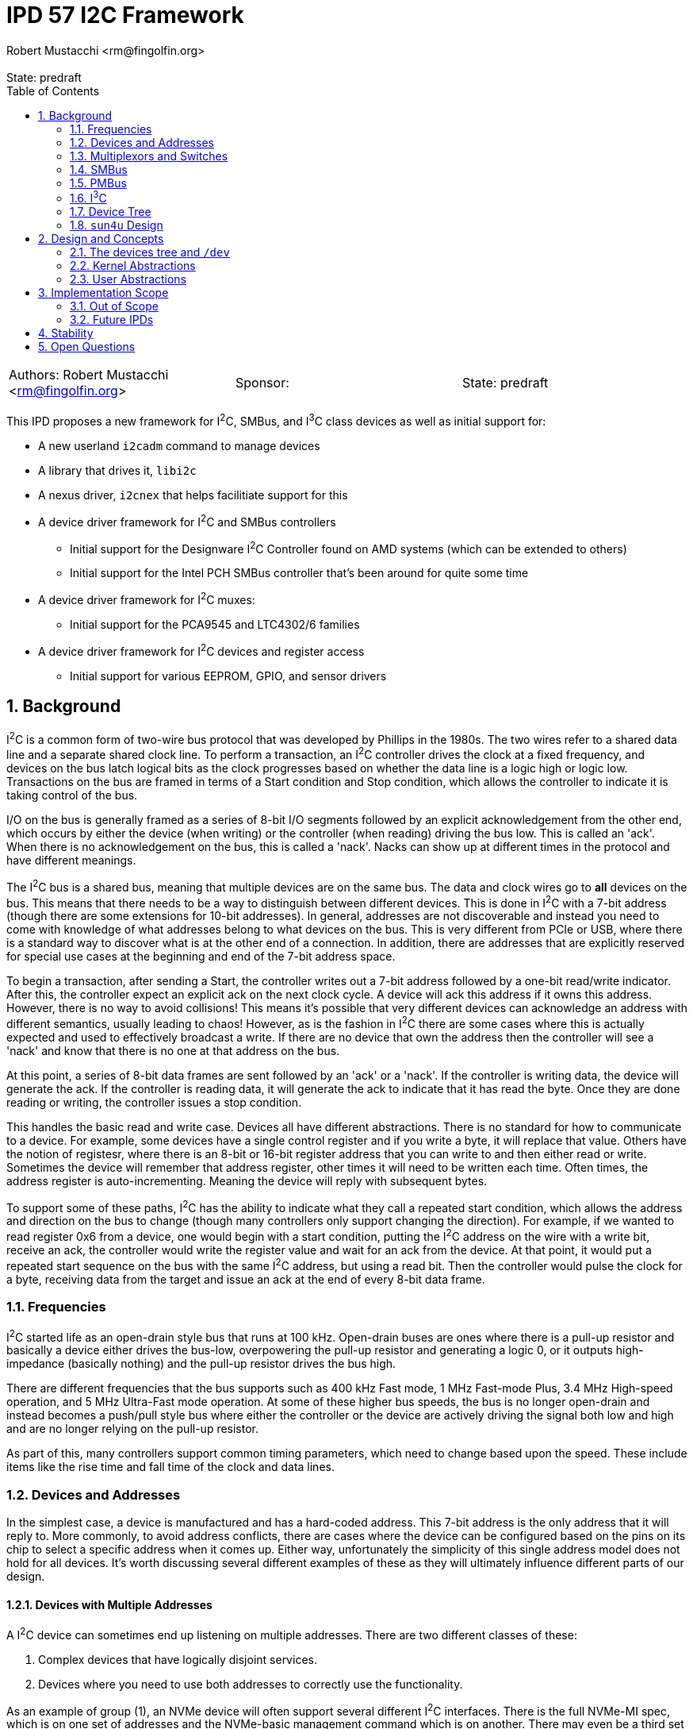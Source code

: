 :showtitle:
:toc: left
:numbered:
:icons: font
:state: predraft
:revremark: State: {state}
:authors: Robert Mustacchi <rm@fingolfin.org>
:sponsor:

= IPD 57 I2C Framework
{authors}

[cols="3"]
|===
|Authors: {author}
|Sponsor: {sponsor}
|State: {state}
|===

This IPD proposes a new framework for I^2^C, SMBus, and I^3^C class
devices as well as initial support for:

* A new userland `i2cadm` command to manage devices
* A library that drives it, `libi2c`
* A nexus driver, `i2cnex` that helps facilitiate support for this
* A device driver framework for I^2^C and SMBus controllers
** Initial support for the Designware I^2^C Controller found on AMD
systems (which can be extended to others)
** Initial support for the Intel PCH SMBus controller that's been around
for quite some time
* A device driver framework for I^2^C muxes:
** Initial support for the PCA9545 and LTC4302/6 families
* A device driver framework for I^2^C devices and register access
** Initial support for various EEPROM, GPIO, and sensor drivers

== Background

I^2^C is a common form of two-wire bus protocol that was developed by
Phillips in the 1980s. The two wires refer to a shared data line and a
separate shared clock line. To perform a transaction, an I^2^C
controller drives the clock at a fixed frequency, and devices on the bus
latch logical bits as the clock progresses based on whether the data
line is a logic high or logic low. Transactions on the bus are framed in
terms of a Start condition and Stop condition, which allows the
controller to indicate it is taking control of the bus.

I/O on the bus is generally framed as a series of 8-bit I/O segments
followed by an explicit acknowledgement from the other end, which occurs
by either the device (when writing) or the controller (when reading)
driving the bus low. This is called an 'ack'. When there is no
acknowledgement on the bus, this is called a 'nack'. Nacks can show up
at different times in the protocol and have different meanings.

The I^2^C bus is a shared bus, meaning that multiple devices are on the
same bus. The data and clock wires go to **all** devices on the bus.
This means that there needs to be a way to distinguish between different
devices. This is done in I^2^C with a 7-bit address (though there are
some extensions for 10-bit addresses). In general, addresses are not
discoverable and instead you need to come with knowledge of what
addresses belong to what devices on the bus. This is very different from
PCIe or USB, where there is a standard way to discover what is at the
other end of a connection. In addition, there are addresses that are
explicitly reserved for special use cases at the beginning and end of
the 7-bit address space.

To begin a transaction, after sending a Start, the controller writes out
a 7-bit address followed by a one-bit read/write indicator. After this,
the controller expect an explicit ack on the next clock cycle. A device
will ack this address if it owns this address. However, there is no way
to avoid collisions! This means it's possible that very different
devices can acknowledge an address with different semantics, usually
leading to chaos! However, as is the fashion in I^2^C there are some
cases where this is actually expected and used to effectively broadcast
a write. If there are no device that own the address then the controller
will see a 'nack' and know that there is no one at that address on the
bus.

At this point, a series of 8-bit data frames are sent followed by an
'ack' or a 'nack'. If the controller is writing data, the device will
generate the ack. If the controller is reading data, it will generate the
ack to indicate that it has read the byte. Once they are done reading or
writing, the controller issues a stop condition.

This handles the basic read and write case. Devices all have different
abstractions. There is no standard for how to communicate to a device.
For example, some devices have a single control register and if you
write a byte, it will replace that value. Others have the notion of
registesr, where there is an 8-bit or 16-bit register address that you
can write to and then either read or write. Sometimes the device will
remember that address register, other times it will need to be written
each time. Often times, the address register is auto-incrementing.
Meaning the device will reply with subsequent bytes.

To support some of these paths, I^2^C has the ability to indicate what
they call a repeated start condition, which allows the address and
direction on the bus to change (though many controllers only support
changing the direction). For example, if we wanted to read register 0x6
from a device, one would begin with a start condition, putting the I^2^C
address on the wire with a write bit, receive an ack, the controller
would write the register value and wait for an ack from the device. At
that point, it would put a repeated start sequence on the bus with the
same I^2^C address, but using a read bit. Then the controller would
pulse the clock for a byte, receiving data from the target and issue an
ack at the end of every 8-bit data frame. 

=== Frequencies

I^2^C started life as an open-drain style bus that runs at 100 kHz.
Open-drain buses are ones where there is a pull-up resistor and
basically a device either drives the bus-low, overpowering the pull-up
resistor and generating a logic 0, or it outputs high-impedance
(basically nothing) and the pull-up resistor drives the bus high.

There are different frequencies that the bus supports such as 400 kHz
Fast mode, 1 MHz Fast-mode Plus, 3.4 MHz High-speed operation, and 5 MHz
Ultra-Fast mode operation. At some of these higher bus speeds, the bus
is no longer open-drain and instead becomes a push/pull style bus where
either the controller or the device are actively driving the signal both
low and high and are no longer relying on the pull-up resistor.

As part of this, many controllers support common timing parameters,
which need to change based upon the speed. These include items like the
rise time and fall time of the clock and data lines.

=== Devices and Addresses

In the simplest case, a device is manufactured and has a hard-coded
address. This 7-bit address is the only address that it will reply to.
More commonly, to avoid address conflicts, there are cases where the
device can be configured based on the pins on its chip to select a
specific address when it comes up. Either way, unfortunately the
simplicity of this single address model does not hold for all devices.
It's worth discussing several different examples of these as they will
ultimately influence different parts of our design.

==== Devices with Multiple Addresses

A I^2^C device can sometimes end up listening on multiple addresses.
There are two different classes of these:

. Complex devices that have logically disjoint services.
. Devices where you need to use both addresses to correctly use the
functionality.

As an example of group (1), an NVMe device will often support several
different I^2^C interfaces. There is the full NVMe-MI spec, which is on
one set of addresses and the NVMe-basic management command which is on
another. There may even be a third set with a FRUID that is built into
the device. Notably, each of these interfaces is independent of one
another. While only one can be talked to at a time, they return
different information and don't generally influence one another.

Another example of this are Zen family CPUs. AMD implements a single
I^2^C interface called APML where there is one address that can be used
to get temperature information from the CPU and a second address which
can be used to perform RPCs that can get and set properties of the CPU.

These cases are simpler to model in implementations because they usually
have independent drivers where the functionality doesn't overlap.

Group (2) is more interesting and a little more chaotic.  For example, a
512-byte EEPROM may be broken into two 256-byte pages.  The device
address selection generally only allows a 256-byte random read and to
switch which of the 256-byte regions are active an explicit write to the
page select will be required. This means that a random read of a device
requires for a write to the page select address (which itself may
require a register write) to select the proper page. Then a second
non-restarted read transaction will be issued to get the I/O that is
required.

There are some devices like the AT24CSW04X where instead of having a
specific page selection, it uses a address bits to indicate the page
itself.

==== Devices with Shared Addresses

As nothing in I^2^C is simple, there are classes of devices that devolve
into using an address that is shared across the bus to perform certain
activities. The DDR4 EEPROM, EE1004, is a great example of this device.
This is a 512-byte device that is split into two 256-byte pages. While
the address for the EEPROM itself is device-specific, all of these
devices share the same pair of addresses for selecting a page.
Specifically writing to address 0x36 indicates that one wants to perform
I/O to page 0 and writing to address 0x37 indicates page 1 instead.

The implication of this is that all the devices on the bus will change
when a page select command is issued. This makes certain classes of
drivers need to be much more careful than one might expect. Especially
in the face of muxing.

==== Devices that Imply Others

One last thing about device discovery is that certain devices can
provide information about others that exist. For example on a DDR3-5
DIMM information in the SPD (serial presence detect) data will inform
someone of whether or not temperature sensors or power controllers exist
at other well-known addresses off of the bus.

=== Multiplexors and Switches

As you can imagine from the previous section, devices can easily end up
overlapping in addresses. A common case of this is in JEDEC DDR4 or DDR5
devices where a given I^2^C bus only has support for up to 8 devices and
many systems need more than 8 DIMM slots!

To support this, there are various I^2^C switches and multiplexors.
These devices can be thought of similar to an Ethernet switch. There is
an upstream port and there are a variable number of downstream ports.
The devices have different ways of controlling which downstream ports
are enabled. In the case of multiplexors only a single one can be
enabled at a time.

These devices are generally controlled either through in-band means,
meaning that I^2^C transactions are being explicitly issued to a device
with an address on the bus to change things, or there is some
out-of-band means of controlling this. For example, a series of GPIOs
that can be used to uniquely select a bus.

With multiplexors and switches, each downstream bus can duplicate
addresses due to the ability to constrain it to only one (or none!) bus
being active. This solves address conflicts and are commonly present in
the case of complex I^2^C topologies.

=== SMBus

SMBus, or the System Management Bus, is similar to I^2^C and was created
by Intel and Duracell in the 1990s. Originally it targeted batteries,
but was gradually expanded and has been the primary interface in decades
of Intel chipsets (though they do also have I^2^C and I^3^C now).

SMBus is mostly compatible with I^2^C. It uses the same principles on
the physical layer; however, SMBus has a fixed number of commands that
can be sent on the wire with very explicit data payloads. Generally
speaking, any SMBus transaction can be represented as an I^2^C
transaction; however, the opposite is not true. Many SMBus controllers
will only output the specific commands defined by the SMBus
specification.

In general, every SMBus command has a fixed command code that it
includes. This is generally analogous to the register number. SMBus 2.0
is the most ubiquitous version of the standard. It defines 8-bit and
16-bit register reads and writes. It also has the notion of block reads
and writes which include the number of bytes to be read or written in
addition to the command register. Note, while I^2^C controllers can
write this pattern, many devices do not support this.

SMBus 3.0 was introduced which added support for reading and writing
32-bit and 64-bit registers and increased the block read/write size from
32 bytes to 255 bytes. However, uptake on SMBus 3.0 has been varied.

One other major difference that SMBus has is that it introduces the idea
of clock stretching. That is, that a target device may basically hold
onto the clock and take its time, up to 25 ms, before it responds. This
delay basically means that a target device doesn't have to reply in a
single clock cycle.

==== PEC

One additional thing that SMBus introduced, which has come back to some
I^2^C devices, is the idea of a PEC (packet error code) byte. This is
basically an optional CRC-8 that is calculated over the entire message,
both the data and address parts.

PEC support generally requires both controllers and devices to be
configured for it and to enable its use.

=== PMBus

PMBus, or the Power Management Bus, often comes up in these discussions.
PBMus is a specification that sits on top of SMBus and defines a
standardized register interface for different classes of power devices.
It doesn't change the actual communication protocol used. While common
frameworks for dealing with PMBus devices can be useful, this is not a
part of this IPD and is left as future work as it builds on top of all
of the other interfaces this IPD proposes.

=== I^3^C

The I^3^C specification is a specification that has become more
prevalent due to its uptake in DDR5 based devices. The bus supports
traditional I^2^C operation; however, also provides a number of higher
data rates operating at 12.5 Mbit/s and faster. There are two different
versions of the specification. There is the normal and basic
specifications. The basic specification has seen more uptake due to it
leveraging non-royalty based licensing.

The I^3^C bus supports several different modes on top of the normal
I^2^C behavior such as:

* An explicit dynamic address assignment mode, which is a 48-bit unique
  address. There is no support for I^2^C 10-bit addressing.
* An ability to transition between I^2^C and I^3^C modes.
* A series of common command codes that all I^3^C targets are supposed
  to listen to.

Most of these changes and differences impact the controller APIs. As we
expand support here initially, we don't anticipate having to change the
broader client or mux APIs.

=== Device Tree

OpenFirmware never formally adopted a representation for I^2^C in IEEE
1275. There are two different ways that have existed: the way that Sun
used this in SPARC and the way that Linux has used it in flattened
device tree.

The main distinction comes down how are addreses represented in reg[].
While both set `#size-cells` to zero, they vary in how they specify
`#address-cells`. Sun used a value of 2 for `#size-cells` where as
Linux uses 1. Linux combines the addressin the lower bits and puts a
flag indicating whether the address is a 7-bit or 10-bit value in the
upper bit of the 32-bit integer.

Sun on the other hand used two integers. The second integer was always
the 7-bit address as there was no 10-bit address usage on those
platforms as far as I could determine. However, the first integer was
used on some to indicate what mux to use due to `xcal`, the Sun Blade
1000. 

=== `sun4u` Design

There was an implementation of various I^2^C devices and nexus drivers
that were specific to the `sun4u` platform. This can be found in
`uts/sun4u/io/i2c`. There are a few notable things with this design and
reasons that we don't really reuse this design:

* There is no ability to instantiate muxes in the tree. Only one series
  of muxes was allowed and was part of the `reg[]` array. This precludes
  a lot of designs that exist on systems today.
* There is no way to instantiate or indicate that devices exist beyond
  those enumerated by firmware. While this worked for SPARC, it doesn't
  work for x86 where almost nothing is described by Firmware or ARM
  where it varies. For example, the stock device trees for various
  Raspberry PI devices enumerate I^2^C controllers, but devices are
  user-specific.
* The device ioctls and interfaces don't really allow for discovery of
  ports or changeable properties.
* There was no common nexus implementation for controllers. While there
  is a little bit of glue, each driver had to implement its own copy of
  the bus ops.
* There did not appear to be a notion of gaining exclusive access to a
  device.

There are definiteliy some useful ideas and things to pick up on here
such as the notion of clients and some of the transfer structures;
however, there are a bunch of features and design aspects that don't
make sense outside of this platform and how it was structured. As such
we do not try to leverage the original implementation or the drivers
which are mostly designed to fit into picl.

== Design and Concepts

There are a few initial high-level entities that the entire system is
designed around:

CONTROLLERS::

Controllers are devices that know how to speak the I^2^C or SMBus
protocol. Requests go through these devices to get on the wire. These
are generally PCI or MMIO devices themselves. Controllers implement the
I^2^C provider interface.

DEVICES::

A device is a target on the bus that speaks the I^2^C or SMBus protocol
and provides some functionality. Common devices include EEPROMs,
temperature sensors, GPIO controllers, power controllers, and more.
Each device has a unique address. A plethora of device drivers are used to
implement support for devices, which leverage the kernel's I^2^C/SMBus
Client interfaces.

MULTIPLEXORS::

A multiplexor is a device that allows one to switch between multiple
different downstream buses. A multiplexor must implement the kernel's
Mux APIs. While a mux commonly is an I^2^C device itself, it does not
have to be.

BUS::

A bus represents a single pair of wires (clock and data) that connects a
controller to multiple devices. Each bus has its own set of devices with
unique addresses.

PORTS::

Controllers and multiplexors both are devices that have a varying number
of ports under them. Devices can be created or enumerated under ports.

To facilitate and ease the management of all of these things, the system
is organized around a core kernel framework with the `i2cnex` driver
which acts as both a nexus driver for controllers, ports, and
multiplexors and provides all of the core interfaces for userland to
interact with it. The `i2cnex` has multiple instances which are used to
represent controllers and various kinds of ports. In addition, this
device implements the `bus_ops` that everything uses and creates all the
minor nodes that can be used to interact with.

Let's look at an example that illustrates all of the major components:

----
  dwi2c@2
    i2cnex@dwi2c2
      i2cnex@port0
        ltc4305@0,4a
          i2cnex@ltc43060
            i2cnex@1
              ee10004@0,50
            i2cnex@2
              ee10004@0,50
----

This tree begins with a **controller**: `dwi2c@2`. This is the
Designware I^2^C controller. This binds to the <<kern-ctrl>> with some
information about itself and several operations vectors. All I^2^C and
SMBus requests flow through the tree up to the controller through the
`i2cnex` driver.

Immediately underneath the driver is the first instance of `i2cnex`,
which uses the unit address of the controller's name: `i2cnex@dwi2c2`. A
minor is created that represents the controller itself as well.
Underneath that we have a number of ports. Each port under a controller
represents a distinct I^2^C bus. While some controllers have just a
single port and there are multiple instances of the controller,
sometimes the controller has more than one bus it can target, often with
the help of an I/O mux.

Under this we see our first **device**, `ltc4305@0,4a`. Let's take the
different components apart here:

* `ltc4305` is the name of the device node. It is bound to the `ltc4306`
  driver, which has an alias for `ltc4305`, `ltc4306`, `lltc,ltc4305`,
  and `lltc,ltc4306`.
* `0,4a` is the unit-address which corresponds to the device's I^2^C
  address. The general scheme here corresponds to the design of the
  `reg` property and is phrased as `<address type>,<address>`. Here `0`
  indicates a 7-bit address and `4a` is the address.

The `ltc4305` is a 2-port **multiplexor**. Its sibling is the `ltc4306`
which is a 4-port mux with a GPIO controller built in that the driver is
named after.  In this case the `ltc4306` driver is attached to this
device. That device leverages the <<kern-client>> related support to
implement the <<kern-mux>>. Because it is a multiplexor, there is an
instance of `i2cnex` to represent the mux itself. The unit address here
is currently `ltc43060` which is the driver name combined with its
intance.

This multiplexor enumerates two different ports under it which are named
following the dataset. Each port is its own instance of `i2cnex`. This
is where one sees `i2cnex@1` and `i2cnex@2`. Address overlap between
the downstream ports is allowed, which is why we see two devices with
the same address.

Finally the pair of `ee1004@0,50` are two different instances of a type
of EEPROM. Notably, because each one is under the same level mux in the
tree they are allowed to have overlapping addresses. Only one can ever
be talked to at time due to the use of multiplexors.

=== The devices tree and `/dev`

The devices tree is laid out following the design above. Effectively,
the hierarchical nature of the I^2^C bus is laid out in the tree. This
is similar to what non-sun4u designs have done in this space.

Specifically, whenever a kernel controller is enumerated, an instance of
`i2cnex` will be attached underneath it. The `i2cnex` device has a
property on it to identify what kind of entity it represents to
userland. This is done through the `i2c-nexus-type` property. The
property can take the following values:

* `controller`: indicating that the nexus represents the controller.
  This is always at the root of an `i2c` tree.
* `port`: This represents a port in the tree. There is always an
  instance of a port under a controller or a mux for each port that they
  have.
* `mux`: Indicates that this is a multiplexor in the system.

In addition to this property, each device exposes a `devctl` minor node
that is the primary consumption point for userland software. The actual
`ioctl(2)` interface is not intended to be a stable interface, which is
instead the library and command.

Each device that is created has the following properties associated
with it:

* `device_type` is set to `i2c`. We use `i2c` as a general catch-all for
  2 wire devices right now. This will continue to be true even if these
  are under an i3c controller.
* The `#size-cells` property will be set to `0`. There are no sizes for
  addresses on the bus.
* The `#address-cells` property will be set to `2`. This is similar to
  `sun4`, though its contents are different and different from how the
  existing Linux device tree handles things. Currently the first cell
  will be used to indicate the class of address, i.e. whether it is
  7-bit or 10-bit. The second cell is used to contain the address
  itself.
* Devices are always enumerated in the tree under an `i2cnex` port. The
  corresponding parent port will create a minor node that serves as a
  device control character device. This is critically done outside of
  the device driver so that device drivers have full control over their
  minor nodes. When this isn't the case (such as in mac(9E)), it has
  proven a bit challenging and caused us to develop frameworks where the
  framework utilizes its own minors.

In addition to the /devices tree, we would like to have a reasonable set
of names for discovering these in /dev under `/dev/i2c`. This will
provide a way to see and discover the tree and device nodes that are
relevant for manipulating devices under the bus that doesn't require
walking /devices per-se.

The format of this is still TBD. We are working on having a uniform
syntax to refer to entities in userland and this will want to mimic that
syntax as closely as possible to make this relatively useful. The
`/dev/i2c` tree will first be indexed by controller and port, e.g.
`/dev/i2c/dwi2c0`, `/dv/i2c/dwi2c1`, etc.

XXX Finish figuring this out.

=== Kernel Abstractions

The kernel provides several different groups of abstractions and
interfaces for consumers to implement. We start with the client APIs and
work our way up through muxes and controllers.

==== Error Handling

There are a diverse set of errors and conditions that can occur in the
I^2^C world. Inspired by work in
https://github.com/illumos/ipd/blob/master/ipd/0043/README.adoc[IPD 43
NVMe 2.0, libnvme, and the nvme(4D) ioctl interface], we have tried not
to overload the classic `errno` and figure out how to map diverse codes
back into errors. Instead, we try to use semantic enumerations for
errors. The general I/O path and user commands all use the
`i2c_error_t`.

The `i2c_error_t` structure is made up of two components:

. The `i2c_errno_t` which indicates a non-I/O controller related error.
These are generally broken into different groups. There is `I2C_CORE` to
indicate that this is shared across the different consumer. There is
`I2C_CLIENT_` for the kernel client-specific errors, `I2C_IOCTL_` for
ioctl intrface related issues, etc.
. The `i2c_ctrl_error_t` which is used to describe an I/O error
generated by a controller.

When an API returns both of these pieces of information, then it will
use the `i2c_error_t` structure to pass that around. Otherwise, it will
often directly return the `i2c_errno_t` in place of a general `bool`
argument.

Other subsystems have their own classes of errors that are used. For
example, mux registration and controller registration (eventually) use
their own semantic errors to indicate what has happened.

Userland has its own set of errors; however, those are inspired by the
various kernel ones and kernel errors are translated, much like in
libnvme.

[[kern-client]]
==== Client APIs and Transactions

Client APIs are provided by
https://github.com/rmustacc/illumos-gate/blob/i2c-dev/usr/src/uts/common/sys/i2c/client.h[`<sys/i2c/client.h>`].
There are a few different top level entities in this:

* The `i2c_client_t` represents how a device driver can communicate to a
  device.
* The `i2c_reg_hdl_t` provides abstractions to simplify accessing
  devices that are structured as a series of registers on the bus.
* The `i2c_txn_t` is used to lock the bus and ensure that someone has
  exclusive access to it for a series of calls.

Let's start with the `i2c_txn_t`. This is perhaps one of the most
important things in the design and impacts multiplexors and a lot of the
`i2cnex` implementation. The I^2^C bus is designed such that only one
entity can be operating on it at any given time. That is, there is no
such thing as multiple outstanding I/Os or I/O pipelining.

In addition to I/O, controllers also expose properties. We want to
ensure that only one entity is changing properties or performing I/O at
any given time. The entity that is doing that is represented by holding
an `i2c_txn_t`. The `i2c_txn_t` is not strictly a thread-local
structure. This is so drivers have a bit of flexibility in how they use
this (e.g. if something needs to call timeout or there are other
designs).

In addition, it is not tied to a single client or device because there
are cases where it needs to move between them. For example, the
`i2c_txn_t` is passed to the kernel when performing I/O as it needs to
use it for the multiplexor APIs as not every driver is solely a
multiplexor. Further, some devices such as the `ee1004` and other
EEPROMs end up having to talk to multiple different addresses to perform
their actions. In the case of the `ee1004` driver it uses different
devices to change pages, where other EEPROMs end up having multiple
addresses to get to each bank.

While these are important, we don't want to force this complexity into
drivers that don't care about it. So for those, the `i2c_txn_t` can
always be passed as `NULL`, which indicates to the kernel to just take
and release a transaction. There are a pair of APIs related to taking a
bus lock:

* `i2c_bus_lock`: This requires a client and lets someone specify where
  it's a blocking or non-blocking request. This completes and returns
  the user an `i2c_txn_t *` that represents their bus lock.
* `i2c_bus_unlock`: This unlocks the bus and consumes the `i2c_txn_t *`.
  Just like improper use of `mutex_enter` and `mutex_exit`, the system
  will look for those cases of programmer error and panic() if they occur.

Next, let's turn to the idea of the `i2c_client_t`. The `i2c_client_t`
is used to allow a device driver to cons up something so that it can
talk to the underlying entity. Currently these methods all rely on
having the corresponding `dev_info_t` and are expected to be from the
driver itself. Though this should be flexible enough to facilitate
something like the LDI.

Here, a client refers to an instance of its `reg[]` property, which
contains the devices addresses. In addition to being able to specify the
entry in the `reg[]` array, which is generally just going to be `0`, for
the first entry, a driver can specify this via the DTIC or device type
identifier code. These are a semi-standardized set of codes that break
apart the 7-bit I^2^C address into a 4-bit DTIC and a 3-bit select
address. This is most common in the various DDR standards.

Sometimes, devices need to claim addresses that are not part of their
`reg[]` array. For example, the `ee1004` driver uses a global address to
change pages. Most instances of this device whether specified by a
person or device tree do not think to include this address in the
`reg[]` array. To facilitate this there is a notion of being able to
claim an address. An address can be claimed as either a shared address
or an exclusive address. An exclusive address belongs to a single
dev_info_t, where as a shared address can be claimed by all instances of
a given driver.

Once a client has been obtained, a device driver can perform I/O. All of
the I/O functions have the following general signature:

----
bool i2c/smbus_<name>(i2c_txn_t *, i2c_client_t *, <args>, i2c_error_t *);
----

These functions all return `bool` to indicate a successful completion or
a failure. The `i2c_txn_t *` is optional. If one is not passed in, then
the system will try and obtain one. This is treated as a blocking hold.
The client is the client that was mentioned up above.  Finally, error
information will be returned in an optional `i2c_error_t`. We have three
primary classes of I/O functions:

I^2^C STRUCTURED I/O::

These I/O functions such as `i2c_client_io_wr` are designed to perform
an arbitrary I^2^C write and then read. I^2^C is generally more flexible
than SMBus.

SMBus STRUCTURED I/O::

These I/O functions fit in the SMBus pattern and signatures. These deal
with the explicit SMBus defined commands such as Send Byte and Write
Byte. They generally include a command code in addition to the actual
structure. SMBus commands are more restricted than I^2^C.

REGISTER STRUCTURED I/O::

The final class of I/O is register structured. Here, much like the
https://illumos.org/man/9S/ddi_device_acc_attr[`ddi_device_acc_attr_t(9S)`]
which is used to describe different attributes of accessing a device,
the same thing is provided here. This takes care of cases where there
are Endian considerations, different address and data lengths, etc.
These interfaces are `i2c_reg_get` and `i2c_reg_put` and allow for
multiple values to be read and written at once.

A key component of this is that the kernel will attempt to translate all
I^2^C and SMBus transactions into the corresponding appropriate form for
the controller. Not all requests can be translated between one another
and the kernel will generate errors for that as well.

Examples of prototype client drivers:

* https://github.com/rmustacc/illumos-gate/blob/i2c-dev/usr/src/uts/common/io/i2c/eeprom/ee1004/ee1004.c[EE1004
EEPROM Driver (DDR4 SPD)]
* https://github.com/rmustacc/illumos-gate/blob/i2c-dev/usr/src/uts/common/io/i2c/eeprom/spd511x/spd511x.c[SPD5118
EEPROM and Sensor Driver (DDR5 Hub)]
* https://github.com/rmustacc/illumos-gate/blob/i2c-dev/usr/src/uts/common/io/i2c/sensor/ts511x/ts511x.c[TX511x
and TS521x Temp Sensor (DDR5)]
* https://github.com/rmustacc/illumos-gate/blob/i2c-dev/usr/src/uts/common/io/i2c/sensor/lm7x/lm7x.c[LM75,
LM76, and LM77 temp sensor]
* https://github.com/rmustacc/illumos-gate/blob/i2c-dev/usr/src/uts/common/io/i2c/sensor/tmp43x/tmp43x.c[TMP401,
TMP411, TMP43x temp sensor]
* https://github.com/rmustacc/illumos-gate/blob/i2c-dev/usr/src/uts/common/io/i2c/gpio/pca953x/pca953x.c[PCA953x
Family GPIO Controller]
* https://github.com/rmustacc/illumos-gate/blob/i2c-dev/usr/src/uts/common/io/i2c/mux/pca954x/pca954x.c[PCA954x
family Mux]
* https://github.com/rmustacc/illumos-gate/blob/i2c-dev/usr/src/uts/common/io/i2c/mux/ltc4306/ltc4306.c[LTC4306/LTC4305
Mux and GPIO Controller]

[[kern-mux]]
==== Multiplexor Provider APIs

Multiplexor drivers fall into two different camps: those that are
managed in-band and are I^2^C devices and those that are not. Regardless
of the kind of mux, all muxes are required to implement the mux APIs
defined in 
https://github.com/rmustacc/illumos-gate/blob/i2c-dev/usr/src/uts/common/sys/i2c/mux.h[`<sys/i2c/mux.h>`].

A mux driver registers with the kernel and provides APIs to:

* Name its ports. There are two default functions to name ports based on
  a 0s and 1s-based index. These are provided as in general we want port
  names to match what datasheets describe.
* Enable a segment. Here a mux is going to enable a single segment. We
  do not support enabling multiple segments at the same time.
* Disable all segments. The API here is designed such that a single port
  could be disabled; however, our expectation for now is that drivers
  will only implement the disable all functionality.

A driver can support more than just mux functionality. Because of this,
all of the mux enable and disable APIs will pass a valid `i2c_txn_t *`
into them that the driver should use. For example, the LTC4306 is both
a mux and a GPIO controller. It implements both interfaces. While the
GPIO operations may want exclusive access to the bus to coordinate
register changes, it cannot conflate the transactions that are being
used for the mux and for GPIO services, even though they use the same
`i2c_client_t`.

Examples of prototype mux drivers:

* https://github.com/rmustacc/illumos-gate/blob/i2c-dev/usr/src/uts/common/io/i2c/mux/pca954x/pca954x.c[PCA954x
family]
* https://github.com/rmustacc/illumos-gate/blob/i2c-dev/usr/src/uts/common/io/i2c/mux/ltc4306/ltc4306.c[LTC4306/LTC4305]

[[kern-ctrl]]
==== Controller Provider APIs

Controllers implement an I^2^C provider interface found in
https://github.com/rmustacc/illumos-gate/blob/i2c-dev/usr/src/uts/common/sys/i2c/i2c_provider.h[<sys/i2c/i2c_provider.h>].
Controllers identify the type of controller they are, which impacts
which of the various I/O operations that are expected to be implemented.
A driver needs to implement the following basic APIs:

* Optional: a way to name its ports. If a way is not provided, the
  system will use zero based indexing.
* Required: an I/O submission function. There is a different one for
  I^2^C versus SMBus as these are different kinds of requests.
* Required: a way to get properties. XXX This is not yet present.
* Optional: a way to set properties. XXX This is not yet present.

Controllers are guaranteed that their I/O function will not be called
concurrently. Controllers indicate errors for I/O operations through the
`i2c_error_t` structure and are given routines to make it easier to set
this.

In addition, controllers are given a pair of routines to help deal with
timeouts. Rather than causing every driver to implement its own set of
timeouts, there are a pair of functions: `i2c_ctrl_timeout_count` and
`i2c_ctrl_timeout_delay_us`. These each take the notion of a specific
type of timeout, such as an abort timeout, an overall I/O timeout, a
polling timeout, etc. and tell the driver how long that should be.

This allows us to provide a means for per-controller overrides in the
future without having to change the shape of the controller APIs itself.

Examples of prototype I^2^C and SMBus controllers:

* https://github.com/rmustacc/illumos-gate/blob/i2c-dev/usr/src/uts/common/io/i2c/ctrl/pchsmbus/pchsmbus.c[Intel
PCH (ICH) SMBus Controller]
* https://github.com/rmustacc/illumos-gate/blob/i2c-dev/usr/src/uts/common/io/i2c/ctrl/dwi2c/dwi2c.c[Designware
I^2^C Controller]

There are a pair of I/O structures, the `smbus_req_t` and the
`i2c_req_t` that are used to represent SMBus and I^2^C I/O requests
respectively. These structures are used throughout the kernel I/O path
and can be found in
https://github.com/rmustacc/illumos-gate/blob/i2c-dev/usr/src/uts/common/sys/i2c/i2c.h[<sys/i2c/i2c.h>].

----
typedef struct smbus_req {
	i2c_error_t smbr_error;
	smbus_op_t smbr_op;
	i2c_req_flags_t smbr_flags;
	i2c_addr_t smbr_addr;
	uint16_t smbr_wlen;
	uint16_t smbr_rlen;
	uint8_t smbr_cmd;
	uint8_t smbr_wdata[I2C_REQ_MAX];
	uint8_t smbr_rdata[I2C_REQ_MAX];
} smbus_req_t;

typedef struct i2c_req {
	i2c_error_t ir_error;
	i2c_req_flags_t ir_flags;
	i2c_addr_t ir_addr;
	uint16_t ir_wlen;
	uint16_t ir_rlen;
	uint8_t ir_wdata[I2C_REQ_MAX];
	uint8_t ir_rdata[I2C_REQ_MAX];
} i2c_req_t;
----

These structures have several common pieces:

* They both have an embedded `i2c_errro_t` structure which is where error
  and success information is placed.
* They both take the `i2c_addr_t` structure which indicates both the
  address type, which is either 7-bit or 10-bit, and the actual address
  themselves.
* They have similar flags structures which are used to indicate polling
  and various SMBus 'quick' I/O behaviors.
* They have buffers that are size to the frameworks current maximum of
  256 bytes. Controllers will often support less then that. For most
  SMBus 2.0 controllers (the most common form), there is a limit of 32
  total bytes.

There are a few differences:

* The I^2^C structure always leverages the read and write length. The
  SMBus structure is dependent on the actual type of request that is
  going on.
* The SMBus structure has a specific command register. SMBus controllers
  are always issuing things in terms of a command. The support commands
  are generally the same across the revision of SMBus the controller
  supports. We have defined all commands through SMBus 3.0. Though we
  currently only have drivers for SMBus 2.0 controllers.

=== User Abstractions

On the user side, the primary interfaces to dealing with `i2c` are the
tool `i2cadm` and `libi2c`. The goal of `libi2c` is to provide a library
interface that supports:

* Discovering controllers, muxes, ports, and devices and basic
  information about them.
* Getting and setting properties on controllers.
* Adding and removing devices under ports.
* Performing I/O on a particular device or port. This supports both
  general I^2^C I/O and SMBus style I/O.

The general design of `libi2c` takes inspiration from `libnvme`. There
is a top-level `i2c_hdl_t` that basically all other structures come from
and a handle and its contents can only be used from a single thread at a
time.

`i2cadm`'s goal is to take all of these features and wrap them up in a
CLI that provides a series of scoped sub-commands. All of the `list`
entry points will have full libofmt style `-p` and `-o` style selectors
and filters. The current set of commands in the work-in-progress looks
like:

----
Usage: i2cadm <subcommand> <args> ... 

        i2cadm controller list
        i2cadm bus list
        i2cadm bus scan [-d dev] <bus>
        i2cadm device list
        i2cadm device add [-c compat] [-t] bus[/port] name addr
        i2cadm device remove [-t] bus[/port] address
----

There are additional commands to come such as performing I/O on devices
and getting and setting controller properties.

The bus scan API is used to discover devices on a bus. Scanning is a
somewhat dangerous, but useful thing to support. There is no guaranteed
way to determine if a device exists. The various strategies generally
perform the start of a read-based I/O to see if a device will ACK an
address. However, it's possible that this has side effects. In other
operating systems, this is still present and is an important tool, but
one with warnings.

Here is the current style of output for a bus scan:

----
BRM42220071 # i2cadm bus scan dwi2c0/port0
Device scan on dwi2c0/port0:

        - = No Device    \o/ = Device Found
        R = Reserved       S = Skipped
        X = Timed Out    Err = Error

ADDR    0x0 0x1 0x2 0x3 0x4 0x5 0x6 0x7 0x8 0x9 0xa 0xb 0xc 0xd 0xe 0xf
0x00      R   R   R   R   R   R   R   R   -   -   -   -   -   -   -   -
0x10      -   -   -   -   -   -   -   -   -   -   -   -   -   -   -   -
0x20    \o/ \o/ \o/   - \o/ \o/ \o/   -   -   -   -   -   -   -   -   -
0x30      -   -   -   -   -   -   -   -   -   -   -   -   -   -   -   -
0x40      -   -   -   -   -   -   -   -   -   -   -   -   -   -   -   -
0x50      -   -   -   -   -   -   -   -   -   -   -   -   -   -   -   -
0x60      -   -   -   -   -   -   -   -   -   -   -   -   -   -   -   -
0x70      -   -   -   -   -   -   -   -   R   R   R   R   R   R   R   R
----

== Implementation Scope

The initial implementation, with a rather work-in-progress prototype can
be found https://github.com/rmustacc/illumos-gate/tree/i2c-dev[here].
The goal is to provide:

* The core `i2cnex` kernel framework
* A userland `i2cadm` command and `libi2c` library
* `i2c` controller drivers for:
** The designware I2C controller (found on AMD and many other systems)
** The Intel PCH controller
* Provide mux drivers for:
** The LTC4305/6
** The PCA954x family
* Provide client drivers that cover a few classes of devices:
** eeproms such as the EE1004 (DDR4), SPD5118 (DDR5) and AT24 family
** GPIO controllers such as the PCA953x/PCA9506 and LTC4306
** A few standard temperature sensors such as the LM75, TMP43x, and
TSE511x/TSE521x (DDR5)
* Hopefully, a test suite with a fake controller to provide ways to test
  drivers without hardware.

=== Out of Scope

The following items have been outlined and considered in the design, but
are generally being left to be implemented based on need and/or
community interest:

* Broader support for 10-bit addresses. While there are provisions in
  the initial commands, devinfo, and related to support this, this will
  not be fully implemented until we have devices that support it or
  plumb it through the planned emulation devices and test suite.

* Today there is no logic to fully reset a bus beyond a controller's
  built-in support for aborting commands. We will likely need to more
  fully implement something here.

* I^3^C controller support. While I^3^C controller support is something
  that we're going to want to add, the exact contours and new APIs that
  we need need additional research and are left to the futrue.

* Support for SMBus host notifications and non-I^2^C block reads. SMBus
  block reads require a device to send the numbe of bytes that are
  present in its reply. Our initial testing does not have devices that
  support that, therefore this will not be plumbed through userland.

* Proper stuck bus recovery.

=== Future IPDs

In addition to this, the following IPDs are planned to follow alongside
this one:

* An IPD to improve ACPI enumeration on i86pc. This is required for
  enumerating the AMD I^2^C controllers properly outside of the Oxide
  architecture.

* The Kernel GPIO framework based on
  https://rfd.shared.oxide.computer/rfd/0291[Oxide's experience] 

* A framework for EEPROM devices to allow a shared abstraction for
  accessing AT24 class devices as well as SFF transceivers, and various
  JEDEC SPD devices,

== Stability

As this is a new set of interfaces, it's hard to know how well they are
going to serve us and what issues we're going to hit. We recommend
treating all of these as uncommitted for a period of 6-12 months to gain
experience with them and at that point move towards making them
committed interfaces, provided that enough experience has been gained to
support that.

== Open Questions

These are open questions in the design that have not been fully figured
out yet:

* What is the shape of the `/dev/i2c` paths?
* What are the exact APIs for discovering I^2^C / SMBus features and
  maximums for client device drivers?
* What are the exact property APIs? Do we want something more like kgpio
  which allows a bunch of properties to be set in one go?
